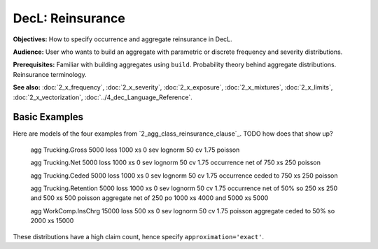 .. _2_x_reinsurance:

DecL: Reinsurance
======================


**Objectives:** How to specify occurrence and aggregate reinsurance in DecL.

**Audience:** User who wants to build an aggregate with parametric or discrete frequency and severity distributions.

**Prerequisites:** Familiar with building aggregates using ``build``. Probability theory behind aggregate distributions. Reinsurance terminology.

**See also:** :doc:`2_x_frequency`, :doc:`2_x_severity`, :doc:`2_x_exposure`, :doc:`2_x_mixtures`, :doc:`2_x_limits`, :doc:`2_x_vectorization`, :doc:`../4_dec_Language_Reference`.


.. _realistic examples:

Basic Examples
----------------------

Here are models of the four examples from `2_agg_class_reinsurance_clause`_. TODO how does that show up?


    agg Trucking.Gross 5000 loss 1000 xs 0 sev lognorm 50 cv 1.75 poisson

    agg Trucking.Net   5000 loss 1000 xs 0 sev lognorm 50 cv 1.75 occurrence net of 750 xs 250 poisson

    agg Trucking.Ceded 5000 loss 1000 xs 0 sev lognorm 50 cv 1.75 occurrence ceded to 750 xs 250 poisson

    agg Trucking.Retention 5000 loss 1000 xs 0 \
    sev lognorm 50 cv 1.75 \
    occurrence net of 50% so 250 xs 250 and 500 xs 500 poisson \
    aggregate net of 250 po 1000 xs 4000 and 5000 xs 5000

    agg WorkComp.InsChrg 15000 loss 500 xs 0 sev lognorm 50 cv 1.75 poisson aggregate ceded to 50% so 2000 xs 15000


.. ipython:: python
    :okwarning:

    from aggregate import build, qd
    import matplotlib.pyplot as plt

    ans = build('''
    agg Trucking.Gross 5000 loss 1000 xs 0 sev lognorm 50 cv 1.75 poisson
    agg Trucking.Net   5000 loss 1000 xs 0 sev lognorm 50 cv 1.75 occurrence net of 750 xs 250 poisson
    agg Trucking.Ceded 5000 loss 1000 xs 0 sev lognorm 50 cv 1.75 occurrence ceded to 750 xs 250 poisson
    agg Trucking.Retention \
    5000 loss \
    1000 xs 0 \
    sev lognorm 50 cv 1.75 \
    occurrence net of 50% so 250 xs 250 and 500 xs 500 \
    poisson \
    aggregate net of 250 po 1000 xs 4000 and 5000 xs 5000
    agg WorkComp.InsChrg 15000 loss 500 xs 0 sev lognorm 50 cv 1.75 poisson \
    aggregate ceded to 50% so 2000 xs 15000
    ''', approximation='exact')

    for a in ans:
        qd(a.name)
        qd(a.object)
        print('-'*80 + '\n')

These distributions have a high claim count, hence specify ``approximation='exact'``.

.. ipython:: python
    :okwarning:

    fig, axs = plt.subplots(1, 3, figsize=(3 * 3.5, 2.45), constrained_layout=True, squeeze=True)
    ax0, ax1, ax2 = axs.flat

    sc = 'linear'
    var = 'F'

    tg = ans[0].object
    tn = ans[1].object
    tc = ans[2].object
    tr = ans[3].object
    wc = ans[4].object

    tg.density_df[var].plot(ax=ax0, label=tg.name);
    tn.density_df[var].plot(ax=ax0, label=tn.name);
    tc.density_df[var].plot(ax=ax0, label=tc.name);
    ax0.legend()
    mx = tg.q(0.9995)
    xl = [-mx/50, mx]
    ax0.set(xlim=xl, yscale=sc, title='Trucking: gross, ceded, net');

    tr.density_df[var].plot(ax=ax1, label=tr.name);
    tg.density_df[var].plot(ax=ax1, label=tg.name);
    ax1.legend();
    ax1.set(xlim=xl, yscale=sc, title='Trucking: gross and retained');

    wc.density_df[var].plot(ax=ax2,label=wc.name);
    ax2.legend();
    xl2 = [-50, 1050]
    @savefig re_pricing_comps.png
    ax2.set(xlim=xl2, yscale=sc, ylim=ax0.get_ylim(), title='WC insurance charge distribution');


